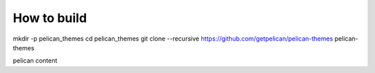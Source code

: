 How to build
#########################################
mkdir -p pelican_themes
cd pelican_themes
git clone --recursive https://github.com/getpelican/pelican-themes pelican-themes

pelican content
